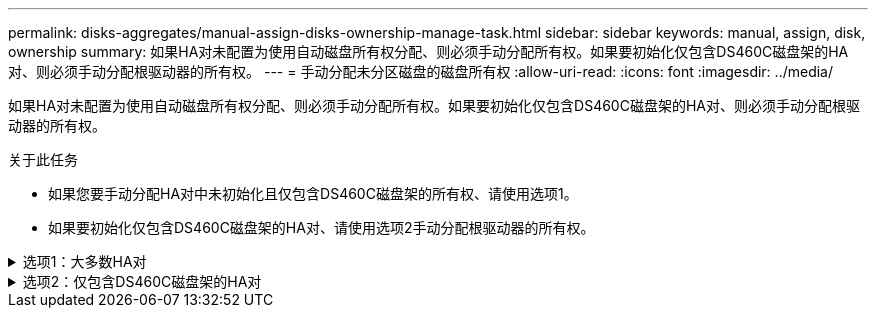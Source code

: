 ---
permalink: disks-aggregates/manual-assign-disks-ownership-manage-task.html 
sidebar: sidebar 
keywords: manual, assign, disk, ownership 
summary: 如果HA对未配置为使用自动磁盘所有权分配、则必须手动分配所有权。如果要初始化仅包含DS460C磁盘架的HA对、则必须手动分配根驱动器的所有权。 
---
= 手动分配未分区磁盘的磁盘所有权
:allow-uri-read: 
:icons: font
:imagesdir: ../media/


[role="lead"]
如果HA对未配置为使用自动磁盘所有权分配、则必须手动分配所有权。如果要初始化仅包含DS460C磁盘架的HA对、则必须手动分配根驱动器的所有权。

.关于此任务
* 如果您要手动分配HA对中未初始化且仅包含DS460C磁盘架的所有权、请使用选项1。
* 如果要初始化仅包含DS460C磁盘架的HA对、请使用选项2手动分配根驱动器的所有权。


.选项1：大多数HA对
[%collapsible]
====
对于未初始化并且不只包含DS460C磁盘架的HA对、请使用此操作步骤手动分配所有权。

.关于此任务
* 要分配所有权的磁盘必须位于以物理方式连接到要分配所有权的节点的磁盘架中。
* 如果您在本地层(聚合)中使用磁盘：
+
** 磁盘必须归节点所有、才能在本地层(聚合)中使用。
** 您不能重新分配本地层(聚合)中正在使用的磁盘的所有权。




.步骤
. 使用命令行界面显示所有未分配的磁盘：
+
`storage disk show -container-type unassigned`

. 分配每个磁盘：
+
`storage disk assign -disk _disk_name_ -owner _owner_name_`

+
You can use the wildcard character to assign more than one disk at once.如果要重新分配已归其他节点所有的备用磁盘、则必须使用"`-force`"选项。



====
.选项2：仅包含DS460C磁盘架的HA对
[%collapsible]
====
对于要初始化且仅包含DS460C磁盘架的HA对、请使用此操作步骤手动分配根驱动器的所有权。

.关于此任务
* 在初始化仅包含DS460C磁盘架的HA对时、必须手动分配根驱动器以符合半抽盒策略。
+
在HA对初始化(启动)后、系统会自动启用磁盘所有权自动分配、并使用半抽盒策略将所有权分配给其余驱动器(根驱动器除外)以及将来添加的任何驱动器、例如更换故障磁盘、响应"备用磁盘不足"消息、 或添加容量。

+
在主题中了解半抽盒策略 link:disk-autoassignment-policy-concept.html["关于磁盘所有权的自动分配"]。

* 对于DS460C磁盘架中超过8 TB的NL) SAS驱动器、RAID对于每个HA对至少需要10个驱动器(每个节点5个)。


.步骤
. 如果DS460C磁盘架未完全填充、请完成以下子步骤；否则、请转至下一步。
+
.. 首先、在每个抽盒的前排(驱动器托架0、3、6和9)中安装驱动器。
+
在每个抽盒的前排安装驱动器可确保空气流通、并防止过热。

.. 对于其余驱动器、请将其均匀分布在每个抽盒中。
+
从前至后填充药屉行。如果没有足够的驱动器来填充行、请成对安装、以便驱动器均匀地占据抽盒的左侧和右侧。

+
下图显示了DS460C抽盒中的驱动器托架编号和位置。

+
image::../media/dwg_trafford_drawer_with_hdds_callouts.gif[dwg trafford drawer with hdds callouts]



. 使用节点管理LIF或集群管理LIF登录到集群Shell。
. 使用以下子步骤手动分配每个抽盒中的根驱动器、以符合半抽盒策略：
+
使用半抽盒策略、可以将抽盒驱动器的左半部分(托架0到5)分配给节点A、将抽盒驱动器的右半部分(托架6到11)分配给节点B

+
.. 显示所有未分配的磁盘：
`storage disk show -container-type unassigned``
.. 分配根磁盘：
`storage disk assign -disk disk_name -owner owner_name`
+
您可以使用通配符一次分配多个磁盘。





====